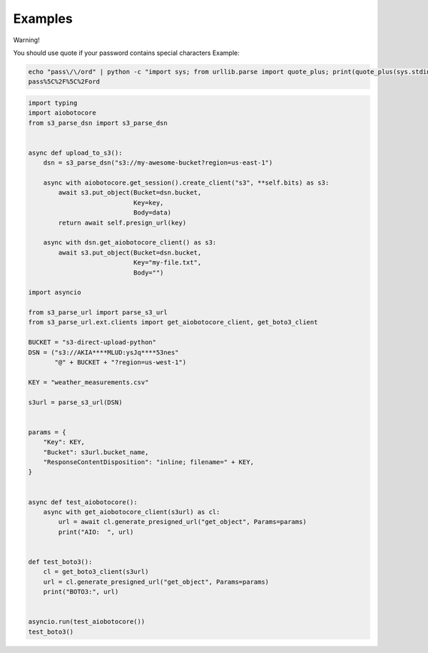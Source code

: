 Examples
========

Warning!

You should use quote if your password contains special characters
Example:

.. code::

    echo "pass\/\/ord" | python -c "import sys; from urllib.parse import quote_plus; print(quote_plus(sys.stdin.read().strip()))"
    pass%5C%2F%5C%2Ford

.. code::

    import typing
    import aiobotocore
    from s3_parse_dsn import s3_parse_dsn


    async def upload_to_s3():
        dsn = s3_parse_dsn("s3://my-awesome-bucket?region=us-east-1")

        async with aiobotocore.get_session().create_client("s3", **self.bits) as s3:
            await s3.put_object(Bucket=dsn.bucket,
                                Key=key,
                                Body=data)
            return await self.presign_url(key)

        async with dsn.get_aiobotocore_client() as s3:
            await s3.put_object(Bucket=dsn.bucket,
                                Key="my-file.txt",
                                Body="")

    import asyncio

    from s3_parse_url import parse_s3_url
    from s3_parse_url.ext.clients import get_aiobotocore_client, get_boto3_client

    BUCKET = "s3-direct-upload-python"
    DSN = ("s3://AKIA****MLUD:ysJq****53nes"
           "@" + BUCKET + "?region=us-west-1")

    KEY = "weather_measurements.csv"

    s3url = parse_s3_url(DSN)


    params = {
        "Key": KEY,
        "Bucket": s3url.bucket_name,
        "ResponseContentDisposition": "inline; filename=" + KEY,
    }


    async def test_aiobotocore():
        async with get_aiobotocore_client(s3url) as cl:
            url = await cl.generate_presigned_url("get_object", Params=params)
            print("AIO:  ", url)


    def test_boto3():
        cl = get_boto3_client(s3url)
        url = cl.generate_presigned_url("get_object", Params=params)
        print("BOTO3:", url)


    asyncio.run(test_aiobotocore())
    test_boto3()
